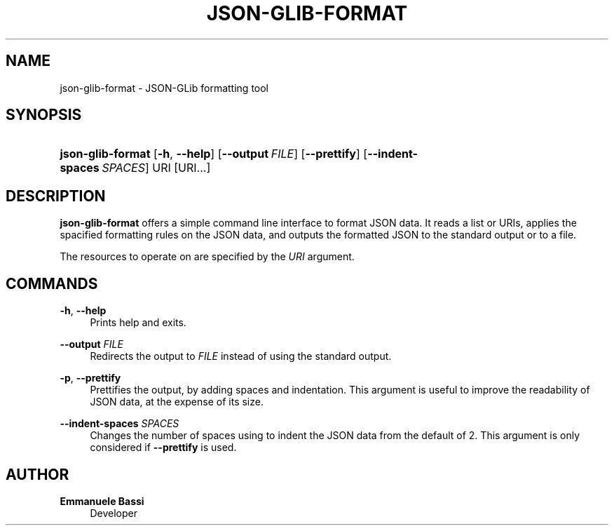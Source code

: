 '\" t
.\"     Title: json-glib-format
.\"    Author: Emmanuele Bassi
.\" Generator: DocBook XSL Stylesheets vsnapshot <http://docbook.sf.net/>
.\"      Date: 04/01/2022
.\"    Manual: User Commands
.\"    Source: JSON-GLib
.\"  Language: English
.\"
.TH "JSON\-GLIB\-FORMAT" "1" "" "JSON-GLib" "User Commands"
.\" -----------------------------------------------------------------
.\" * Define some portability stuff
.\" -----------------------------------------------------------------
.\" ~~~~~~~~~~~~~~~~~~~~~~~~~~~~~~~~~~~~~~~~~~~~~~~~~~~~~~~~~~~~~~~~~
.\" http://bugs.debian.org/507673
.\" http://lists.gnu.org/archive/html/groff/2009-02/msg00013.html
.\" ~~~~~~~~~~~~~~~~~~~~~~~~~~~~~~~~~~~~~~~~~~~~~~~~~~~~~~~~~~~~~~~~~
.ie \n(.g .ds Aq \(aq
.el       .ds Aq '
.\" -----------------------------------------------------------------
.\" * set default formatting
.\" -----------------------------------------------------------------
.\" disable hyphenation
.nh
.\" disable justification (adjust text to left margin only)
.ad l
.\" -----------------------------------------------------------------
.\" * MAIN CONTENT STARTS HERE *
.\" -----------------------------------------------------------------
.SH "NAME"
json-glib-format \- JSON\-GLib formatting tool
.SH "SYNOPSIS"
.HP \w'\fBjson\-glib\-format\fR\ 'u
\fBjson\-glib\-format\fR [\fB\-h\fR,\ \fB\-\-help\fR] [\fB\-\-output\fR\ \fIFILE\fR] [\fB\-\-prettify\fR] [\fB\-\-indent\-spaces\fR\ \fISPACES\fR] URI [URI...]
.SH "DESCRIPTION"
.PP
\fBjson\-glib\-format\fR
offers a simple command line interface to format JSON data\&. It reads a list or URIs, applies the spacified formatting rules on the JSON data, and outputs the formatted JSON to the standard output or to a file\&.
.PP
The resources to operate on are specified by the
\fIURI\fR
argument\&.
.SH "COMMANDS"
.PP
\fB\-h\fR, \fB\-\-help\fR
.RS 4
Prints help and exits\&.
.RE
.PP
\fB\-\-output\fR \fIFILE\fR
.RS 4
Redirects the output to
\fIFILE\fR
instead of using the standard output\&.
.RE
.PP
\fB\-p\fR, \fB\-\-prettify\fR
.RS 4
Prettifies the output, by adding spaces and indentation\&. This argument is useful to improve the readability of JSON data, at the expense of its size\&.
.RE
.PP
\fB\-\-indent\-spaces\fR \fISPACES\fR
.RS 4
Changes the number of spaces using to indent the JSON data from the default of 2\&. This argument is only considered if
\fB\-\-prettify\fR
is used\&.
.RE
.SH "AUTHOR"
.PP
\fBEmmanuele Bassi\fR
.RS 4
Developer
.RE
